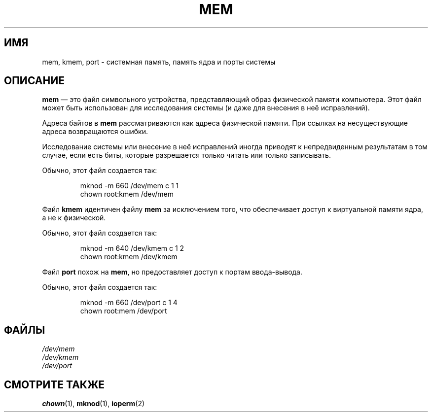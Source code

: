 .\" Copyright (c) 1993 Michael Haardt (michael@moria.de),
.\"     Fri Apr  2 11:32:09 MET DST 1993
.\"
.\" This is free documentation; you can redistribute it and/or
.\" modify it under the terms of the GNU General Public License as
.\" published by the Free Software Foundation; either version 2 of
.\" the License, or (at your option) any later version.
.\"
.\" The GNU General Public License's references to "object code"
.\" and "executables" are to be interpreted as the output of any
.\" document formatting or typesetting system, including
.\" intermediate and printed output.
.\"
.\" This manual is distributed in the hope that it will be useful,
.\" but WITHOUT ANY WARRANTY; without even the implied warranty of
.\" MERCHANTABILITY or FITNESS FOR A PARTICULAR PURPOSE.  See the
.\" GNU General Public License for more details.
.\"
.\" You should have received a copy of the GNU General Public
.\" License along with this manual; if not, write to the Free
.\" Software Foundation, Inc., 59 Temple Place, Suite 330, Boston, MA 02111,
.\" USA.
.\"
.\" Modified Sat Jul 24 16:59:10 1993 by Rik Faith (faith@cs.unc.edu)
.\"*******************************************************************
.\"
.\" This file was generated with po4a. Translate the source file.
.\"
.\"*******************************************************************
.TH MEM 4 1992\-11\-21 Linux "Руководство программиста Linux"
.SH ИМЯ
mem, kmem, port \- системная память, память ядра и порты системы
.SH ОПИСАНИЕ
\fBmem\fP \(em это файл символьного устройства, представляющий образ физической
памяти компьютера. Этот файл может быть использован для исследования системы
(и даже для внесения в неё исправлений).
.LP
Адреса байтов в \fBmem\fP рассматриваются как адреса физической памяти. При
ссылках на несуществующие адреса возвращаются ошибки.
.LP
Исследование системы или внесение в неё исправлений иногда приводят к
непредвиденным результатам в том случае, если есть биты, которые разрешается
только читать или только записывать.
.LP
Обычно, этот файл создается так:
.RS
.sp
mknod \-m 660 /dev/mem c 1 1
.br
chown root:kmem /dev/mem
.RE
.LP
Файл \fBkmem\fP идентичен файлу  \fBmem\fP за исключением того, что обеспечивает
доступ к виртуальной памяти ядра, а не к физической.
.LP
Обычно, этот файл создается так:
.RS
.sp
mknod \-m 640 /dev/kmem c 1 2
.br
chown root:kmem /dev/kmem
.RE
.LP
Файл \fBport\fP похож на \fBmem\fP, но предоставляет доступ к портам ввода\-вывода.
.LP
Обычно, этот файл создается так:
.RS
.sp
mknod \-m 660 /dev/port c 1 4
.br
chown root:mem /dev/port
.RE
.SH ФАЙЛЫ
\fI/dev/mem\fP
.br
\fI/dev/kmem\fP
.br
\fI/dev/port\fP
.SH "СМОТРИТЕ ТАКЖЕ"
\fBchown\fP(1), \fBmknod\fP(1), \fBioperm\fP(2)
